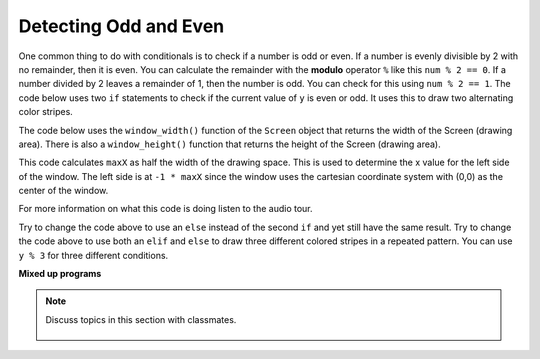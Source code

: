 ..  Copyright (C)  Mark Guzdial, Barbara Ericson, Briana Morrison
    Permission is granted to copy, distribute and/or modify this document
    under the terms of the GNU Free Documentation License, Version 1.3 or
    any later version published by the Free Software Foundation; with
    Invariant Sections being Forward, Prefaces, and Contributor List,
    no Front-Cover Texts, and no Back-Cover Texts.  A copy of the license
    is included in the section entitled "GNU Free Documentation License".

.. 	qnum::
	:start: 1
	:prefix: csp-14-3-
  
Detecting Odd and Even
=======================
   
..	index::
   	single: remainder
   	single: modulo
   	single: odd
   	single: even

   	
One common thing to do with conditionals is to check if a number is odd or even.  If a number is evenly divisible by 2 with no remainder, then it is even.  You can calculate the remainder with the **modulo** operator ``%`` like this ``num % 2 == 0``.  If a number divided by 2 leaves a remainder of 1, then the number is odd.  You can check for this using ``num % 2 == 1``.  The code below uses two ``if`` statements to check if the current value of ``y`` is even or odd.  It uses this to draw two alternating color stripes.

The code below uses the ``window_width()`` function of the ``Screen`` object that returns the width of the Screen (drawing area). There is also a ``window_height()`` function that returns the height of the Screen (drawing area).
   
.. activecode:: td_stripes
    :tour_1: "Structural Tour"; 1-4: td2a-line1-4; 6-7: td2a-line6-7; 9-10: td2a-line9-10; 12: td2a-line12; 13: td2a-line13; 14-15: td2a-line14-15; 16-17: td2a-line16-17; 18: td2a-line18; 19: td2a-line19; 20: td2a-line20;
    :nocodelens:
    
    from turtle import *             # use the turtle library
    from sys import *                # use the system library
    setExecutionLimit(100000)        # let this take up to 100 seconds
    space = Screen()                 # create a turtle screen (space)
    
    width = space.window_width()     # get the width of the screen (space)
    maxX = width / 2                 # set the max x value to half the width
    
    sue = Turtle()                   # create a turtle named sue         
    sue.pensize(10)                  # set the pen width
    
    for y in range(5):               # repeat 5 times
    	sue.penup()                      # pick up the pen
       	if y % 2 == 0:                   # if even row
            sue.color('red')                 # set the color to red
       	if y % 2 == 1:                   # if odd row
            sue.color('black')               # set the color to black
       	sue.goto(-1 * maxX,y * 10)       # move to the next row
       	sue.pendown()                    # put the pen down
       	sue.forward(width)               # move forward by the width
       	
This code calculates ``maxX`` as half the width of the drawing space.  This is used to determine the x value for the left side of the window.  The left side is at ``-1 * maxX`` since the window uses the cartesian coordinate system with (0,0) as the center of the window.  

For more information on what this code is doing listen to the audio tour.
       
.. mchoice:: 14_3_1_finish_stripes
   :answer_a: 10
   :answer_b: 16
   :answer_c: 17
   :answer_d: 32
   :correct: c
   :feedback_a: This will stop before filling the top half of the space. Try it.
   :feedback_b: The turtle starts at the middle of height and draws 5 pixels below it and 5 pixels above it, so this leaves 5 pixels at the top that need to be filled.
   :feedback_c: The height of the top half is 160 and each stripe is a height of 10 so 16 nearly does it, but 17 fills the entire area.  The turtle starts in the middle of the space so the first row has 5 pixels above the middle and 5 below.
   :feedback_d: This would fill more than the top half.

   What value should you use as the parameter for the range function in line 12 to fill the top half of the drawing space with stripes?  The height of the space is 320.  
       
Try to change the code above to use an ``else`` instead of the second ``if`` and yet still have the same result.  
Try to change the code above to use both an ``elif`` and ``else`` to draw three different colored stripes in a repeated pattern.  You can use ``y % 3`` for three different conditions.  

**Mixed up programs**

.. parsonsprob:: 14_3_2_vert_stripes

   The following program should draw vertical color stipes alternating between red and black, but the code is mixed up.  Drag the block from left to right and place them in the correct order with the correct indention.
   -----
   from turtle import *     
   space = Screen()        
   height = space.window_height()
   =====
   maxY = height / 2         
   sue = Turtle()              
   sue.pensize(10) 
   sue.left(90)       
   =====
   for index in range(5):      
   =====
       sue.penup() 
   =====           
       if index % 2 == 0:     
   ===== 
           sue.color('red')        
   =====
       else:                     
   ===== 
           sue.color('black')      
   =====
       sue.goto(index * 10, -1 * maxY)
       sue.pendown()             
       sue.forward(height)  
      
.. note::

    Discuss topics in this section with classmates. 

      .. disqus::
          :shortname: studentcsp
          :identifier: studentcsp_14_3  
